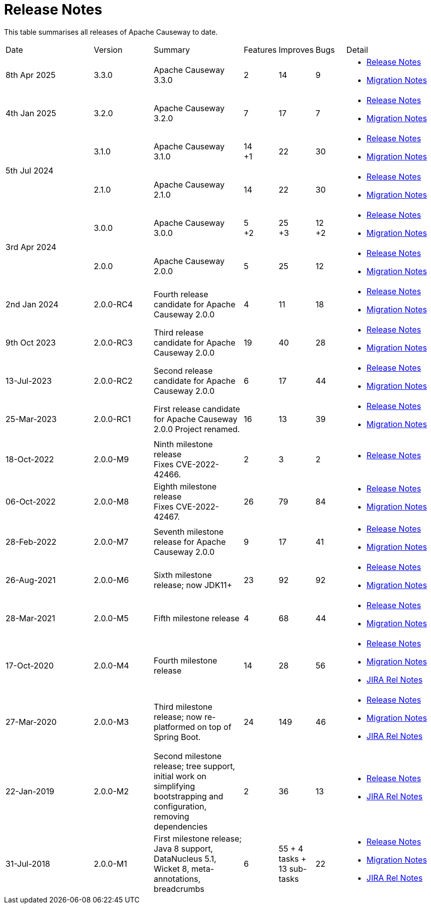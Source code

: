 = Release Notes
:page-role: -toc

:Notice: Licensed to the Apache Software Foundation (ASF) under one or more contributor license agreements. See the NOTICE file distributed with this work for additional information regarding copyright ownership. The ASF licenses this file to you under the Apache License, Version 2.0 (the "License"); you may not use this file except in compliance with the License. You may obtain a copy of the License at. http://www.apache.org/licenses/LICENSE-2.0 . Unless required by applicable law or agreed to in writing, software distributed under the License is distributed on an "AS IS" BASIS, WITHOUT WARRANTIES OR  CONDITIONS OF ANY KIND, either express or implied. See the License for the specific language governing permissions and limitations under the License.


This table summarises all releases of Apache Causeway to date.

[cols="3,2,3a,>1,>1,>1,3a"]
|===
| Date
| Version
| Summary
| Features
| Improves
| Bugs
| Detail

| 8th Apr 2025
| 3.3.0
a| Apache Causeway 3.3.0
| 2
| 14
| 9
|
* xref:relnotes:ROOT:2025/3.3.0/relnotes.adoc[Release Notes]
* xref:relnotes:ROOT:2025/3.3.0/mignotes.adoc[Migration Notes]

| 4th Jan 2025
| 3.2.0
a| Apache Causeway 3.2.0
| 7
| 17
| 7
|
* xref:relnotes:ROOT:2025/3.2.0/relnotes.adoc[Release Notes]
* xref:relnotes:ROOT:2025/3.2.0/mignotes.adoc[Migration Notes]

.2+| 5th Jul 2024
| 3.1.0
a| Apache Causeway 3.1.0
|14 +
+1
| 22
| 30
|
* xref:relnotes:ROOT:2024/3.1.0/relnotes.adoc[Release Notes]
* xref:relnotes:ROOT:2024/3.1.0/mignotes.adoc[Migration Notes]

| 2.1.0
| Apache Causeway 2.1.0
>| 14
| 22
| 30
<a|
* xref:relnotes:ROOT:2024/2.1.0/relnotes.adoc[Release Notes]
* xref:relnotes:ROOT:2024/2.1.0/mignotes.adoc[Migration Notes]

.2+| 3rd Apr 2024
| 3.0.0
| Apache Causeway 3.0.0
|5 +
+2
| 25 +
+3
| 12 +
+2
|
* xref:relnotes:ROOT:2024/3.0.0/relnotes.adoc[Release Notes]
* xref:relnotes:ROOT:2024/3.0.0/mignotes.adoc[Migration Notes]

| 2.0.0
| Apache Causeway 2.0.0
>| 5
| 25
| 12
<a|
* xref:relnotes:ROOT:2024/2.0.0/relnotes.adoc[Release Notes]
* xref:relnotes:ROOT:2024/2.0.0/mignotes.adoc[Migration Notes]


| 2nd Jan 2024
| 2.0.0-RC4
| Fourth release candidate for Apache Causeway 2.0.0
| 4
| 11
| 18
|
* xref:relnotes:ROOT:2024/2.0.0-RC4/relnotes.adoc[Release Notes]
* xref:relnotes:ROOT:2024/2.0.0-RC4/mignotes.adoc[Migration Notes]

| 9th Oct 2023
| 2.0.0-RC3
| Third release candidate for Apache Causeway 2.0.0
| 19
| 40
| 28
|
* xref:relnotes:ROOT:2023/2.0.0-RC3/relnotes.adoc[Release Notes]
* xref:relnotes:ROOT:2023/2.0.0-RC3/mignotes.adoc[Migration Notes]

| 13-Jul-2023
| 2.0.0-RC2
| Second release candidate for Apache Causeway 2.0.0
| 6
| 17
| 44
|
* xref:relnotes:ROOT:2023/2.0.0-RC2/relnotes.adoc[Release Notes]
* xref:relnotes:ROOT:2023/2.0.0-RC2/mignotes.adoc[Migration Notes]

| 25-Mar-2023
| 2.0.0-RC1
| First release candidate for Apache Causeway 2.0.0
Project renamed.
| 16
| 13
| 39
|
* xref:relnotes:ROOT:2023/2.0.0-RC1/relnotes.adoc[Release Notes]
* xref:relnotes:ROOT:2023/2.0.0-RC1/mignotes.adoc[Migration Notes]

| 18-Oct-2022
| 2.0.0-M9
|
Ninth milestone release +
Fixes CVE-2022-42466.
| 2
| 3
| 2
|
* xref:relnotes:ROOT:2022/2.0.0-M9/relnotes.adoc[Release Notes]

| 06-Oct-2022
| 2.0.0-M8
| Eighth milestone release +
Fixes CVE-2022-42467.
| 26
| 79
| 84
|
* xref:relnotes:ROOT:2022/2.0.0-M8/relnotes.adoc[Release Notes]
* xref:relnotes:ROOT:2022/2.0.0-M8/mignotes.adoc[Migration Notes]

| 28-Feb-2022
| 2.0.0-M7
| Seventh milestone release for Apache Causeway 2.0.0
| 9
| 17
| 41
|
* xref:relnotes:ROOT:2022/2.0.0-M7/relnotes.adoc[Release Notes]
* xref:relnotes:ROOT:2022/2.0.0-M7/mignotes.adoc[Migration Notes]

| 26-Aug-2021
| 2.0.0-M6
| Sixth milestone release; now JDK11+
| 23
| 92
| 92
|
* xref:relnotes:ROOT:2021/2.0.0-M6/relnotes.adoc[Release Notes]
* xref:relnotes:ROOT:2021/2.0.0-M6/mignotes.adoc[Migration Notes]

| 28-Mar-2021
| 2.0.0-M5
| Fifth milestone release
| 4
| 68
| 44
|
* xref:relnotes:ROOT:2021/2.0.0-M5/relnotes.adoc[Release Notes]
* xref:relnotes:ROOT:2021/2.0.0-M5/mignotes.adoc[Migration Notes]

| 17-Oct-2020
| 2.0.0-M4
| Fourth milestone release
| 14
| 28
| 56
|
* xref:relnotes:ROOT:2020/2.0.0-M4/relnotes.adoc[Release Notes]
* xref:relnotes:ROOT:2020/2.0.0-M4/mignotes.adoc[Migration Notes]
* link:https://issues.apache.org/jira/projects/CAUSEWAY/versions/12347808[JIRA Rel Notes]

| 27-Mar-2020
| 2.0.0-M3
| Third milestone release; now re-platformed on top of Spring Boot.
| 24
| 149
| 46
|
* xref:relnotes:ROOT:2020/2.0.0-M3/relnotes.adoc[Release Notes]
* xref:relnotes:ROOT:2020/2.0.0-M3/mignotes.adoc[Migration Notes]
* link:https://issues.apache.org/jira/secure/ReleaseNote.jspa?projectId=12311171&version=12344784[JIRA Rel Notes]

| 22-Jan-2019
| 2.0.0-M2
| Second milestone release; tree support, initial work on simplifying bootstrapping and configuration, removing dependencies
| 2
| 36
| 13
|
* xref:relnotes:ROOT:2019/2.0.0-M2/relnotes.adoc[Release Notes]
* link:https://issues.apache.org/jira/secure/ReleaseNote.jspa?projectId=12311171&version=12342393[JIRA Rel Notes]

| 31-Jul-2018
| 2.0.0-M1
| First milestone release; Java 8 support, DataNucleus 5.1, Wicket 8, meta-annotations, breadcrumbs
| 6
| 55
+ 4 tasks
+ 13 sub-tasks
| 22
|
* xref:relnotes:ROOT:2018/2.0.0-M1/relnotes.adoc[Release Notes]
* xref:relnotes:ROOT:2018/2.0.0-M1/mignotes.adoc[Migration Notes]
* link:https://issues.apache.org/jira/secure/ReleaseNote.jspa?projectId=12311171&version=12342392[JIRA Rel Notes]

|===




